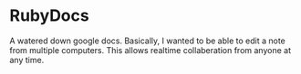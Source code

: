 * RubyDocs
A watered down google docs. Basically, I wanted to be able to edit a
note from multiple computers. This allows realtime collaberation from
anyone at any time.
